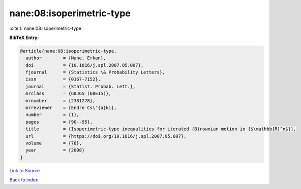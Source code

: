 nane:08:isoperimetric-type
==========================

:cite:t:`nane:08:isoperimetric-type`

**BibTeX Entry:**

.. code-block:: bibtex

   @article{nane:08:isoperimetric-type,
     author        = {Nane, Erkan},
     doi           = {10.1016/j.spl.2007.05.007},
     fjournal      = {Statistics \& Probability Letters},
     issn          = {0167-7152},
     journal       = {Statist. Probab. Lett.},
     mrclass       = {60J65 (60E15)},
     mrnumber      = {2381278},
     mrreviewer    = {Endre Cs\'{a}ki},
     number        = {1},
     pages         = {90--95},
     title         = {Isoperimetric-type inequalities for iterated {B}rownian motion in {$\mathbb{R}^n$}},
     url           = {https://doi.org/10.1016/j.spl.2007.05.007},
     volume        = {78},
     year          = {2008}
   }

`Link to Source <https://doi.org/10.1016/j.spl.2007.05.007},>`_


`Back to index <../By-Cite-Keys.html>`_
